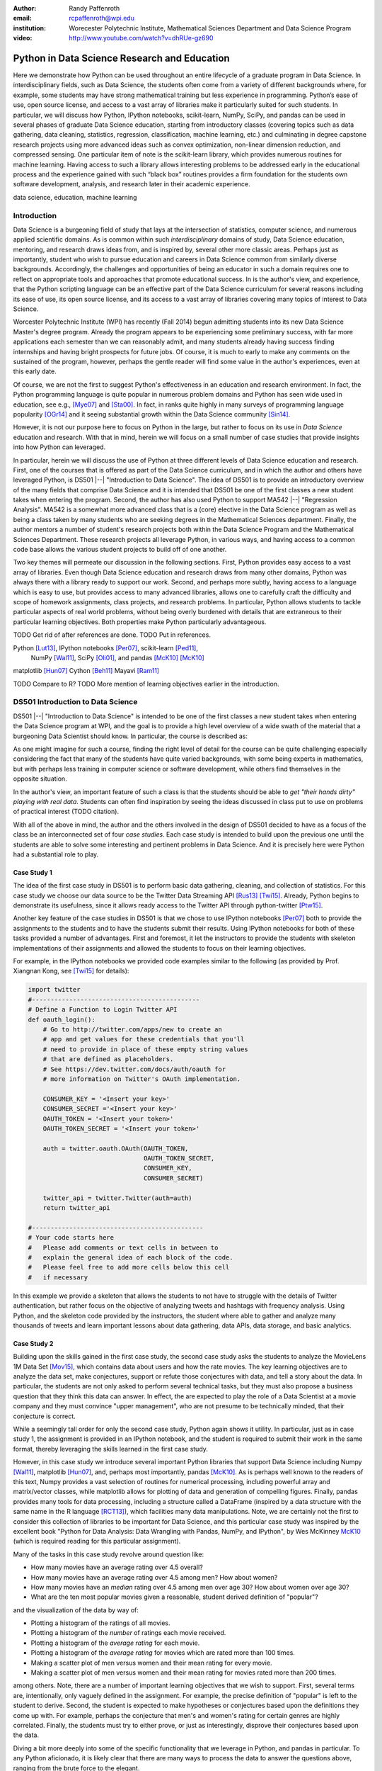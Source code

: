 :author: Randy Paffenroth
:email: rcpaffenroth@wpi.edu
:institution: Worecester Polytechnic Institute, Mathematical Sciences Department and Data Science Program

:video: http://www.youtube.com/watch?v=dhRUe-gz690

------------------------------------------------
Python in Data Science Research and Education
------------------------------------------------

.. class:: abstract

  Here we demonstrate how Python can be used throughout an entire
  lifecycle of a graduate program in Data Science.  In
  interdisciplinary fields, such as Data Science, the students often
  come from a variety of different backgrounds where, for example,
  some students may have strong mathematical training but less
  experience in programming.  Python’s ease of use, open source
  license, and access to a vast array of libraries make it
  particularly suited for such students.  In particular, we will
  discuss how Python, IPython notebooks, scikit-learn, NumPy, SciPy,
  and pandas can be used in several phases of graduate Data Science
  education, starting from introductory classes (covering topics such
  as data gathering, data cleaning, statistics, regression,
  classification, machine learning, etc.) and culminating in degree
  capstone research projects using more advanced ideas such as convex
  optimization, non-linear dimension reduction, and compressed
  sensing.  One particular item of note is the scikit-learn library,
  which provides numerous routines for machine learning.  Having
  access to such a library allows interesting problems to be addressed
  early in the educational process and the experience gained with such
  “black box” routines provides a firm foundation for the students own
  software development, analysis, and research later in their academic
  experience.  

.. class:: keywords

   data science, education, machine learning

Introduction
------------

Data Science is a burgeoning field of study that lays at the
intersection of statistics, computer science, and numerous applied
scientific domains.  As is common within such *interdisciplinary*
domains of study, Data Science education, mentoring, and research
draws ideas from, and is inspired by, several other more classic
areas.  Perhaps just as importantly, student who wish to pursue
education and careers in Data Science common from similarly diverse
backgrounds.  Accordingly, the challenges and opportunities of being
an educator in such a domain requires one to reflect on appropriate
tools and approaches that promote educational success.  In is the
author's view, and experience, that the Python scripting language can
be an effective part of the Data Science curriculum for several
reasons including its ease of use, its open source license, and its
access to a vast array of libraries covering many topics of interest
to Data Science.

Worcester Polytechnic Institute (WPI) has recently (Fall 2014) begun
admitting students into its new Data Science Master's degree program.
Already the program appears to be experiencing some preliminary
success, with far more applications each semester than we can
reasonably admit, and many students already having success finding
internships and having bright prospects for future jobs.  Of course,
it is much to early to make any comments on the sustained of the
program, however, perhaps the gentle reader will find some value in
the author's experiences, even at this early date.

Of course, we are not the first to suggest Python's effectiveness in
an education and research environment.  In fact, the Python
programming language is quite popular in numerous problem domains and
Python has seen wide used in education, see e.g., [Mye07]_ and
[Sta00]_.  In fact, in ranks quite highly in many surveys of
programming language popularity [OGr14]_
and it seeing substantial growth within the Data Science community
[Sin14]_.

However, it is not our purpose here to focus on Python
in the large, but rather to focus on its use in *Data Science*
education and research.  With that in mind, herein we will focus on a
small number of case studies that provide insights into how Python can 
leveraged.   

In particular, herein we will discuss the use of Python at three
different levels of Data Science education and research.  First, one
of the courses that is offered as part of the Data Science curriculum,
and in which the author and others have leveraged Python, is DS501
|--| "Introduction to Data Science".  The idea of DS501 is to provide
an introductory overview of the many fields that comprise Data Science
and it is intended that DS501 be one of the first classes a new
student takes when entering the program.  Second, the author has also
used Python to support MA542 |--| "Regression Analysis".  MA542 is a
somewhat more advanced class that is a (core) elective in the Data
Science program as well as being a class taken by many students who
are seeking degrees in the Mathematical Sciences department.  Finally,
the author mentors a number of student's research projects both within
the Data Science Program and the Mathematical Sciences Department.
These research projects all leverage Python, in various ways,
and having access to a common code base allows the various student
projects to build off of one another.

Two key themes will permeate our discussion in the following sections.
First, Python provides easy access to a vast array of libraries.  Even
though Data Science education and research draws from many other
domains, Python was always there with a library ready to support our
work.  Second, and perhaps more subtly, having access to a language
which is easy to use, but provides access to many advanced libraries,
allows one to carefully craft the difficulty and scope of homework
assignments, class projects, and research problems.  In particular,
Python allows students to tackle particular aspects of real world
problems, without being overly burdened with details that are
extraneous to their particular learning objectives.  Both properties make
Python particularly advantageous.

TODO Get rid of after references are done.
TODO Put in references.

Python [Lut13]_, IPython notebooks [Per07]_, scikit-learn [Ped11]_,
  NumPy [Wal11]_, SciPy [Oli01]_, and pandas [McK10]_ [McK10]_

matplotlib [Hun07]_
Cython [Beh11]_
Mayavi [Ram11]_

TODO Compare to R?
TODO More mention of learning objectives earlier in the introduction.


DS501 Introduction to Data Science
----------------------------------

DS501 |--| "Introduction to Data Science" is intended to be one of the
first classes a new student takes when entering the Data Science
program at WPI, and the goal is to provide a high level overview of a
wide swath of the material that a burgeoning Data Scientist should know.
In particular, the course is described as:

.. raw:: latex  
 
  \begin{quotation} 

    This course provides an overview of Data Science, covering a broad
    selection of key challenges in and methodologies for working with
    big data. Topics to be covered include data collection,
    integration, management, modeling, analysis, visualization,
    prediction and informed decision making, as well as data security
    and data privacy. This introductory course is integrative across
    the core disciplines of Data Science, including databases, data
    warehousing, statistics, data mining, data visualization, high
    performance computing, cloud computing, and business
    intelligence. Professional skills, such as communication,
    presentation, and storytelling with data, will be
    fostered. Students will acquire a working knowledge of data
    science through hands-on projects and case studies in a variety of
    business, engineering, social sciences, or life sciences
    domains. Issues of ethics, leadership, and teamwork are
    highlighted. --
    {\footnotesize http://www.wpi.edu/academics/catalogs/grad/dscourses.html}

  \end{quotation}

As one might imagine for such a course, finding the right level of
detail for the course can be quite challenging especially considering
the fact that many of the students have quite varied backgrounds, with
some being experts in mathematics, but with perhaps less training in
computer science or software development, while others find themselves
in the opposite situation.  

In the author's view, an important feature of such a class is that the
students should be able to *get "their hands dirty" playing with real
data*.  Students can often find inspiration by seeing the ideas discussed
in class put to use on problems of practical interest (TODO citation).

With all of the above in mind, the author and the others involved in
the design of DS501 decided to have as a focus of the class be an
interconnected set of four *case studies*.  Each case study is
intended to build upon the previous one until the students are able to
solve some interesting and pertinent problems in Data Science.  And it
is precisely here were Python had a substantial role to play.

Case Study 1
~~~~~~~~~~~~

The idea of the first case study in DS501 is to perform basic data
gathering, cleaning, and collection of statistics.  For this case
study we choose our data source to be the Twitter Data Streaming API
[Rus13]_ [Twi15]_.  Already, Python begins to demonstrate its usefulness,
since it allows ready access to the Twitter API through python-twitter
[Ptw15]_.

Another key feature of the case studies in DS501 is that we chose to
use IPython notebooks [Per07]_ both to provide the assignments to the
students and to have the students submit their results.  Using IPython
notebooks for both of these tasks provided a number of advantages.
First and foremost, it let the instructors to provide the students
with skeleton implementations of their assignments and allowed the 
students to focus on their learning objectives.  

For example, in the IPython notebooks we provided code examples
similar to the following (as provided by Prof. Xiangnan Kong,
see [Twi15]_ for details):

.. code-block:: python

   import twitter
   #---------------------------------------------
   # Define a Function to Login Twitter API
   def oauth_login():
       # Go to http://twitter.com/apps/new to create an 
       # app and get values for these credentials that you'll 
       # need to provide in place of these empty string values 
       # that are defined as placeholders.  
       # See https://dev.twitter.com/docs/auth/oauth for 
       # more information on Twitter's OAuth implementation.
    
       CONSUMER_KEY = '<Insert your key>'
       CONSUMER_SECRET ='<Insert your key>'
       OAUTH_TOKEN = '<Insert your token>'
       OAUTH_TOKEN_SECRET = '<Insert your token>'
    
       auth = twitter.oauth.OAuth(OAUTH_TOKEN, 
		                  OAUTH_TOKEN_SECRET,
                                  CONSUMER_KEY, 
                                  CONSUMER_SECRET)
    
       twitter_api = twitter.Twitter(auth=auth)
       return twitter_api

   #----------------------------------------------
   # Your code starts here
   #   Please add comments or text cells in between to 
   #   explain the general idea of each block of the code.
   #   Please feel free to add more cells below this cell 
   #   if necessary

In this example we provide a skeleton that allows the students to not
have to struggle with the details of Twitter authentication, but
rather focus on the objective of analyzing tweets and hashtags with
frequency analysis.  Using Python, and the skeleton code provided by
the instructors, the student where able to gather and analyze many
thousands of tweets and learn important lessons about data gathering,
data APIs, data storage, and basic analytics.

Case Study 2
~~~~~~~~~~~~

Building upon the skills gained in the first case study, the second
case study asks the students to analyze the MovieLens 1M Data Set
[Mov15]_, which contains data about users
and how the rate movies.  The key learning objectives are to analyze
the data set, make conjectures, support or refute those conjectures
with data, and tell a story about the data.  In particular, the
students are not only asked to perform several technical tasks, but
they must also propose a business question that they think this data
can answer.  In effect, the are expected to play the role of a Data
Scientist at a movie company and they must convince "upper
management", who are not presume to be technically minded, that their
conjecture is correct.
    
While a seemingly tall order for only the second case study, Python
again shows it utility.  In particular, just as in case study 1, the 
assignment is provided in an IPython notebook, and the student is required
to submit their work in the same format, thereby leveraging the skills
learned in the first case study.

However, in this case study we introduce several important Python
libraries that support Data Science including Numpy [Wal11]_,
matplotlib [Hun07]_, and, perhaps most importantly, pandas [McK10]_.
As is perhaps well known to the readers of this text, Numpy provides a
vast selection of routines for numerical processing, including
powerful array and matrix/vector classes, while matplotlib allows for
plotting of data and generation of compelling figures.  Finally,
pandas provides many tools for data processing, including a structure
called a DataFrame (inspired by a data structure with the same name in
the R language [RCT13]_), which facilities many data manipulations.  Note,
we are certainly not the first to consider this collection of
libraries to be important for Data Science, and this particular case
study was inspired by the excellent book "Python for Data Analysis:
Data Wrangling with Pandas, NumPy, and IPython", by Wes McKinney
McK10_ (which is required reading for this particular assignment).

Many of the tasks in this case study revolve around question like:

* How many movies have an average rating over 4.5 overall?
* How many movies have an average rating over 4.5 among men?  How
  about women?
* How many movies have an *median* rating over 4.5 among men over age
  30?  How about women over age 30?
* What are the ten most popular movies given a reasonable, student 
  derived definition of "popular"?

and the visualization of the data by way of:

* Plotting a histogram of the ratings of all movies.
* Plotting a histogram of the *number* of ratings each movie received.
* Plotting a histogram of the *average rating* for each movie.
* Plotting a histogram of the *average rating* for movies which are rated
  more than 100 times.
* Making a scatter plot of men versus women and their mean rating for
  every movie.
* Making a scatter plot of men versus women and their mean rating for
  movies rated more than 200 times.

among others.  Note, there are a number of important learning
objectives that we wish to support.  First, several terms are,
intentionally, only vaguely defined in the assignment.  For example,
the precise definition of "popular" is left to the student to derive.
Second, the student is expected to make hypotheses or conjectures
based upon the definitions they come up with.  For example, perhaps
the conjecture that men's and women's rating for certain genres are
highly correlated.  Finally, the students must try to either prove, or
just as interestingly, disprove their conjectures based upon the data.

Diving a bit more deeply into some of the specific functionality that
we leverage in Python, and pandas in particular.  To any Python
aficionado, it is likely clear that there are many ways to process the
data to answer the questions above, ranging from the brute force to
the elegant.  

To start, the MovieLens 1M Data Set itself is actually provided in
three different files.  First is a file containing the information
regarding individual users, indexed by a unique *user_id*.  Second is
a file containing the information regarding each movie, indexed by a
unique *movie_id*.  Finally, and perhaps most importantly, is a file
which contains ratings (and time stamps) indexed by a pair of
*user_id* and *movie_id*.

Already we can perceive a thorny issue.  Clearly, the questions of
interest can only be answered by appropriate cross referencing between
these three files.  For example, all three files must be referenced to
answer a question an seemingly straight forward as "how many action
movies do men rate higher than 4?"  While perhaps not too troublesome
for students who are adept programmers, the cross referencing between
the files presents an unnecessary impediment to less proficient
students that does not support the learning goals for this assignment.

Of course, a straight forward answer would be for the instructors to
preprocess the data appropriately.  However, using the power of Python 
one can easily arm the students with a general tool, while at the same 
time avoiding unnecessary hurdles.  In particular, the pandas provides
a merge function [PMe15]_ that provides exactly the required functionality
in a quite general framework.  In particular, one can use the code
below to easily merge the three data files into a single DataFrame.

.. code-block:: python

   import pandas as pd
   #---------------------------------------------

   # Read in the user data into a DataFrame
   unames = ['user_id', 'gender', 'age', 'occupation', 'zip']
   users = pd.read_table('ml-1m/users.dat', sep='::', header=None,
   names=unames)

   # Read in the rating data into a DataFrame
   rnames = ['user_id', 'movie_id', 'rating', 'timestamp']
   ratings = pd.read_table('ml-1m/ratings.dat', sep='::', header=None,
   names=rnames)

   # Read in the movie data into a Data Frame
   mnames = ['movie_id', 'title', 'genres']
   movies = pd.read_table('ml-1m/movies.dat', sep='::', header=None,
   names=mnames)

   # Merge all the data into one DataFrame
   data = pd.merge(pd.merge(ratings, users), movies)

Of course, even once the data files have been merged, there are many
places where a student might be lead astray.  Fortunately, pandas
provides another tool which allows for elegant and compact code,
namely the *pivot-table*.  For example, one can imagine writing
complicated loops and conditionals to perform the task of printing
out all movies that have a median rating of 5 by men or women.
However, using pivot-tables, such a question can be answered with
just three lines of code.

.. code-block:: python

   # Create a pivot table to aggregate the data
   mean_ratings = data[data['age'] > 30].pivot_table(values='rating', 
                                                     rows='title', 
                                                     cols='gender', 
                                                     aggfunc='median')
   # Only print out movies with at least one rating
   print (mean_ratings[mean_ratings['M'].notnull()].sort('M',
     ascending=False)['M'] > 4.5).nonzero()
   print (mean_ratings[mean_ratings['F'].notnull()].sort('F',
     ascending=False)['F'] > 4.5).nonzero()

Of course, one might be tempted to argue that having students develop
their own code, rather than leveraging such *black box* routines leads
to a deeper learning experience.  While we certainly appreciate this
point of view, we wish to emphasize that the class in question is a
introductory Data Science class, and not a programming or data
structure class.  Accordingly, using Python, and the powerful features
of libraries such as Pandas, allows us to focus on the Data Science
learning goals, while at the same time allowing the students to
utilize large scale, real world, and sometimes messy data sources.
This theme of using Python to allow for focused learning goals, using
real world data, is a key message our this text.


Case Study 3
~~~~~~~~~~~~

The third case study is substantially more challenging than the second
case study, but builds on the foundations already laid down.  While
case study focused on analyzing *numerical* movie reviews, case study
three focuses on detecting positive and negative reviews from raw text
using natural language processing.

In particular, is case study three the class turns it attention to the
Movie Review Data v2.0 from the
http://www.cs.cornell.edu/people/pabo/movie-review-data.  This data
set contains written reviews of movies divided into positive and
negative reviews, and the goal is to learn how to automatically detect
which are which.

Of course, tackling such problems is well known to be difficult, and
there are many open research problems in this domain.  On the other
hand, such problems are clearly of importance in many domains, and it
is not at all difficult to get students interested in solving them.
The question remains, how can students in their very first Data
Science class be expected to approach such difficult and important
problems, and still be able to make meaningful progress?  Of course,
the answer is, again, Python.

In particular, we base this case study on the excellent scikit-learn
scikit-learn [Ped11]_ Python library.  The scikit-learn provides easy
to use and efficient tools for data analysis.  Most importantly, it
provides routines for many important Data Science concepts such as
machine learning and cross validation.  In fact, this case study is
inspired by the scikit-learn tutorial "Working With Text Data" which
can be found at
http://scikit-learn.org/stable/tutorial/text_analytics/working_with_text_data.html.

Following our theme of leveraging Python to quickly get to interesting
Data Science, the students in case study 3 are encouraged to start their
work based upon various examples provided in the scikit-learn library.
In particular, the students leverage the files:

* doc/tutorial/text_analytics/skeletons/exercise_02_sentiment.py
* doc/tutorial/text_analytics/solutions/exercise_02_sentiment.py

For DS501 there are two key learning goals for this case study.
First, the students need to derive *features* from the raw text that
they feel would be useful in predicting positive and negative
sentiments.  Second, they must make predictions by processing these
features using a variety of supervised machine learning algorithms.

Classically, rather than attempting to do machine learning on raw
text, Data Science practitioners will first process the raw text to
derive features for downstream processing.  A detailed description of
text feature generation is beyond the scope of the current text (the
interested reader may see [Raj11]_, and references therein, for more
details).  However, Python and scikit-learn [Ped11]_ provide the exact
functionality required by the students by way of the TfidVectorizer
class which implements the term frequency–inverse document frequency
(TF-IDF) statistic [Raj11]_.  For our purposes we merely observe that
there are several parameters that the student can explore to get a
fell for feature generation including *min_df* and *max_df* parameters
(which control thresholds on document frequencies) and ngram_range
(which controls how many words are conglomerated into a single token).
Experimenting with these parameters provide many important insights
for the, not the least of which is that large values of ngram_range
may take a long time to run.

Now, given a collection of reviews, each represented by a set of
features, sometimes called *predictors*, one can imagine many
interesting problems.  For example, a classic problem in machine
learning involves using a set of reviews which have appropriate labels
(in this case positive or negative) to *predict* labels of other
reviews which do not already have labels.  This process is called
*supervised* machine learning.  The idea is that the labeled data is
used to *supervise* the training of a algorithm which, after training,
can effectively compute labels just from the raw features.  Again,
supervised machine learning is a vast subject, and space does not
allow use treat the subject even at the more superficial level here
(the interested read may see [Fri01]_ [Jam13]_ [Bis06]_, and
references therein, for more details).  However, we will now that
scikit-learn provides functions and classes for many standard
algorithms, allowing the students to become familiar with important
machine learning and Data Science concepts, without being burdened
with too many prerequisites.  For example, sci-kit learn provides
access to classic and powerful algorithms such as K-nearest neighbors,
support vector classifiers, and principal component analysis [Fri01]_
[Jam13]_ [Bis06]_.

Using such routines, several important learning objectives can be
supported, such as error estimation, by way of techniques such as
cross-validation and confusion matrices.  In fact, one particularly
effective learning experience revolved around the following challenge.
Using their favorite technique, can the student find a two dimensional
plot of the data where the positive and negative reviews are
separated.  While easy to state, actually solving the problem is
exceptionally difficult, and the instructors admit that they are not
in possession of an actual solution.  This is many students first 
time attempting to tackle a problem for which the answer is not
known FIXME Say better.

Case Study 4
~~~~~~~~~~~~

The final case study, and in some sense the capstone of the class
revolves around the Yelp Dataset Challenge
http://www.yelp.com/dataset_challenge.  This case study involves a
large data set with approximately 42,153 business, 252,898 users, and
1,125,458 reviews in Phoenix, Las Vegas, Madison, Waterloo and
Edinburgh.

Again, building off of the previous case studies, the students are
expected to process the data, generate statistics, process reviews
using TfidVectorizer, etc.  However, for this case study the students
are expected to process the data using MapReduce [Dea08]_.  As is well
known in many circles, MapReduce is a programming model (with various
implementations) for distributed processing of large scale data
sets. Distributed processing models, and MapReduce in particular, are
essentional elements of modern Data Science and we woul have felt remiss
if students in a class such as DS501 were not able to experience,
at least at some level, the beauty and power of such methods.

Fortunately, and we fear that we are repeating ourselves, Python
provides precisely the functionality we required.  In particular,
there are several MapReduce interfaces for Python, and we choose to
use the mrjob package [MrJ15]_.  This
package is especially useful in a classroom environment since it can
be used locally on a single computer (for testing) and in a cluster
environment.

Introductory Data Science: Final Thoughts
~~~~~~~~~~~~~~~~~~~~~~~~~~~~~~~~~~~~~~~~~

Of course, Python is not the only choice for an Introductory Data
Science course.  For example, the programming language R [RCT13]_ is also
a popoular choice which the author has also used it successfully in
the Data Science curriculum.  In particular, R offers much, if not
all, of the functionality mentioned above, including interfaces to
MapReduce [Usu14]_.  Accordingly, the choice
of language for such a class may be considered a matter of taste

However, there is mounting evidence of Python's growing popularity
within the Data Science community [Sin14]_ and the development
community at large [OGr14]_.  Perhaps, if we may be forgiven a small
measure of Python bias, then perhaps we will merely emphasize that
Python's popularity cuts across many problem domains.  For example,
the authors are not aware of any web servers currently being developed
in R [#]_, nor many other domains in which Python has made inroads.
The fact that Python is as generally applicable as it is, while still
perhaps being just as popular as R for Data Science, it a testement to
its advantages.

.. [#] We would be remiss not to at least mention the quite beautiful
       R web application framework Shiny [Shi14]_.  However, we believe
       our point still stands.

MA542 Regression Analysis
-------------------------

Leaving aside introductory classes, we now make brief mention of
Python's usefulness in more advanced classes.  In particular, the
author recently taught a Regression Analysis [Kut04]_ class for the first time
with all of the development in the class being Python focused.
Regression Analysis is a more advanced class with a greater
concentration of students who take the class being mathematically
focused.  In addition, many students were first time Python users,
with the majority of the exceptions being Data Science students who 
had taken Introduction to Data Science previously.

Just as in Introduction to Data Science, Numpy [Wal11]_, matplotlib
[Hun07]_, and pandas [McK10]_ provided almost all of the functionality
the students required for the learning objectives in the class.  In
fact, one of the challenges in this class was that Python perhaps does
*too good* of a job providing functionality to the students.

In partiuclar, Python provides so many libraries that, for example,
many of the computationally oriented homework questions are trivially
answerable if the students look hard enough.  Accordingly, as an
instructore, one needs to be careful that the ground rules are set
correctly so that the learning objectives are achieved.  For example,
if the learning obective is for the student to understand the details
of a particular mathematical concept, say the *normal equations*,
rather than just a numerical procesdure, such as *linear regression*
on a particular dataset, then the expectations for the assignment need
to be carefully delinated.  

Note, on the positive side, the instructor can use Python and its vast
array of libraries to carefully control the difficulty and scope of
assignements.  Even better, since Python is quite easy to learn [Lut13]_
we are able to focus on the mathematics and not have the language get
in the way.

Accordingly, to maintain the integrity of the learning objecitves, a
tactic usde by the authors was to carefully delinate what parts of the
assignement are allow to be Python "black boxes" and which parts must
be hand coded.  In addition, we require the students to hand in their
Python code, even though the code itself is *not* graded.  The
learning objectives of the class are mathematical, and not
programming.  Accordingly, the quality of the implementations is not a
focus.  However, having access to the code allows the instructor to
insure that the desired learning objectives are being met.

As one final note, one tactic that was quite successful was to
encourage the students to check their hand coded results against those
provided any black box routine they find.  It was quite useful for the
students in debugging their own implementations and understanding of
the mathematical concepts.  It was quite empowering for the students
when their answers would exactly match those of the black box.  They
then appreciated that they understood, in a deep way, what the
"professionals" were doing.


Student research projects and theses
------------------------------------

The author is proud to report that they have been using Python for
science research since 1997 [Paf99]_.  We perform research involving,
and mentor students in, several topics revolving around
semi-supervised and unsupervised machine learning applied to several
different domains, with a focus on cyber defense (see, for example,
[Paf13]_).  We will not burden the reader the details of our mathematical
research directions, but just observe that our work, and the work of
our students, draws from laundry list of ideas from mathematics,
statistics, and Data Science, including convex optimization [Boy04]_,
deep learning [Den14]_, graphical models [Lau96]_, and
scientific visalualization [War10]_.

For the current purpose, it is merely interesting to note that  
Python libraries are available for *all of these subjects*:

* Convex optimization: cvxopt [Dah06]_ , CVXPY [Dia14]_
* Deep learning: Theano [Ber11]_
* Graphical models:  libpgm [Kar14]_
* Scientific visualization: mayavi [Ram11]_

Accordingly, students who are train in classes such as DS501 and MA542 can 
everage that training to get a quick start on their research subjects.

We use all of these libraries in our work, where we are especially
interesed in large scale robust principle component analysis [Can11]_
[Paf13]_ and non-linear dimension reduction problems [Lee07]_, such as
shown in the figure below.  FIXME Lead into figure better.

.. figure:: WPI3D.png
   :align: center

   An example of a 3D visualization of a manifold using Mayavi.  In
   our work we attempt to detect the non-linear dependcies in such
   data, even when the data is noisy and unevenly distributed.

Beyond the mathematical research that Python supports, there are a
vast array of computational resources that are at the fingertips of
those well versed in Python.  For example, our research group is
interested in developing algorithms for modern distributed
supercomputers that leverage GPUs to accelerate computations.  Again,
Python displays its usefullness with the pycuda [Klo12]_ and mpi4py
[Dal08]_ libraries.

Conclusion
----------
It can be used at all levels, and each level builds on the previous one.
There is such a broad array of libraries available in Data Science (or 
whatever you want to call it) that students can focus on what is important
to them.

Acknowledgements
----------------
Xiangnan Kong and the Data Science faculty at WPI.

References
----------
.. cython
.. [Beh11] Stefan Behnel, Robert Bradshaw, Craig Citro, Lisandro
           Dalcin, Dag Sverre Seljebotn and Kurt Smith. *Cython: The
           Best of Both Worlds*, Computing in Science and Engineering,
           13, 31-39 (2011), DOI:10.1109/MCSE.2010.118 (publisher
           link)

.. [Ber11] Bergstra, James, et al. *Theano: Deep learning on gpus with python*. 
	   NIPS 2011, BigLearning Workshop, Granada, Spain. 2011.
	   http://deeplearning.net/software/theano/
	   [Online; accessed 2015-06-08].

.. [Bis06] Bishop, Christopher M. *Pattern recognition and machine learning*. 
	   Springer, 2006.

.. [Boy04] Boyd, Stephen, and Lieven Vandenberghe. *Convex optimization*. 
	   Cambridge university press, 2004.

.. [Can11] Candès, Emmanuel J., et al. *Robust principal component analysis?*. 
	   Journal of the ACM (JACM) 58.3 (2011): 11.

.. [Dah06] Dahl, Joachin, and Lieven Vandenberghe. 
	   *Cvxopt: A python package for convex optimization.* 
	   Proc. eur. conf. op. res. 2006.
	   http://cvxopt.org
	   [Online; accessed 2015-06-08].
	   
.. [Dal08] Dalcín, L., Paz, R., Storti, M., & D’Elía, J. (2008). *MPI
           for Python: Performance improvements and MPI-2
           extensions*. Journal of Parallel and Distributed Computing,
           68(5), 655-662.

.. [Dea08] Dean, Jeffrey, and Sanjay Ghemawat. *MapReduce: simplified 
	   data processing on large clusters*.
	   Communications of the ACM 51.1 (2008): 107-113.

.. [Den14] Deng, Li, and Dong Yu. *Deep learning: methods and applications*. 
	   Foundations and Trends in Signal Processing 7.3–4 (2014): 197-387.

.. [Dia14] Diamond, Steven, Eric Chu, and Stephen Boyd. 
	   *CVXPY: A Python-embedded modeling language for convex optimization*, 
	   version 0.2." (2014).
	   http://cvxpy.org
	   [Online; accessed 2015-06-08].

.. [Fri01] Friedman, Jerome, Trevor Hastie, and Robert Tibshirani. 
	   *The elements of statistical learning*. Vol. 1. Springer, 
	   Berlin: Springer series in statistics, 2001.

.. [Jam13] James, Gareth, et al. *An introduction to statistical learning*. 
	   New York: springer, 2013.

.. matplotlib
.. [Hun07] John D. Hunter. Matplotlib: A 2D Graphics Environment,
           Computing in Science & Engineering, 9, 90-95 (2007),
           DOI:10.1109/MCSE.2007.55 (publisher link)

.. [Kar14] Karkera, Kiran R. *Building Probabilistic Graphical Models with Python*. 
	   Packt Publishing Ltd, 2014.

.. [Klo12] Andreas Klöckner, Nicolas Pinto, Yunsup Lee, Bryan
	   Catanzaro, Paul Ivanov, Ahmed Fasih, *PyCUDA and PyOpenCL:
	   A scripting-based approach to GPU run-time code
	   generation*, Parallel Computing, Volume 38, Issue 3, March
	   2012, Pages 157-174.

.. [Kut04] Kutner, Michael H., Chris Nachtsheim, and John Neter. 
           *Applied linear regression models*. McGraw-Hill/Irwin, 2004.

.. [Lau96] Lauritzen, Steffen L. *Graphical models*. Oxford University Press, 1996.

.. [Lee07] Lee, John A., and Michel Verleysen. *Nonlinear dimensionality reduction*. 
	   Springer Science & Business Media, 2007.

.. python
.. [Lut13] Lutz, Mark. *Programming python*. 5th edition, O'Reilly
           Media, Inc., 2010.

.. [McK12] McKinney, Wes. *Python for data analysis: Data wrangling 
	   with Pandas, NumPy, and IPython* .O'Reilly Media, Inc., 2012.

.. pandas
.. [McK10] Wes McKinney. Data Structures for Statistical Computing in
           Python, Proceedings of the 9th Python in Science
           Conference, 51-56 (2010) (publisher link)

.. [PMe15] *Merge, join, and concatenate* 
	   (2015), http://pandas.pydata.org/pandas-docs/stable/merging.html
	   [Online; accessed 2015-06-08].

.. scientific computing in python
.. [Mil11] K. Jarrod Millman and Michael Aivazis. Python for
           Scientists and Engineers, Computing in Science &
           Engineering, 13, 9-12 (2011), DOI:10.1109/MCSE.2011.36

.. [Mov15] *MovieLens* 
	   (2015), http://grouplens.org/datasets/movielens/
	   [Online; accessed 2015-06-08].

.. [MrJ15] *mrjob* 
	   (2015), https://pythonhosted.org/mrjob/
	   [Online; accessed 2015-06-08].

.. python for education
.. [Mye07] Myers, Christopher R., and James P. Sethna. *Python for
	   education: Computational methods for nonlinear systems.*
	   Computing in Science & Engineering 9.3 (2007): 75-79.

.. [OGr14] O'Grady, Stephen. *The RedMonk Programming Language Rankings: January 2014* 
	   (2014), http://redmonk.com/sogrady/2014/01/22/language-rankings-1-14/
	   [Online; accessed 2015-06-08].

.. scipy
.. [Oli01] Jones E, Oliphant E, Peterson P, et al. *SciPy: Open Source
           Scientific Tools for Python*, 2001-, http://www.scipy.org/
           [Online; accessed 2015-05-31].

.. scientific computing in python
.. [Oli07] Travis E. Oliphant. *Python for Scientific Computing*,
           Computing in Science & Engineering, 9, 10-20 (2007),
           DOI:10.1109/MCSE.2007.58

.. [Paf99] Paffenroth, Randy C. *VBM and MCCC: Packages for objected 
	   oriented visualization and computation of bifurcation 
	   manifolds.* Object Oriented Methods for Interoperable 
	   Scientific and Engineering Computing: Proceedings of the 
	   1998 SIAM Workshop. Vol. 99. SIAM, 1999.

.. [Paf13] Paffenroth, R., Du Toit, P., Nong, R., Scharf, L.,
	   Jayasumana, A. P., and Bandara, V. (2013). *Space-time
	   signal processing for distributed pattern detection in
	   sensor networks*. Selected Topics in Signal Processing,
	   IEEE Journal of, 7(1), 38-49.  Chicago

.. sklearn
.. [Ped11] Fabian Pedregosa, Gaël Varoquaux, Alexandre Gramfort,
           Vincent Michel, Bertrand Thirion, Olivier Grisel, Mathieu
           Blondel, Peter Prettenhofer, Ron Weiss, Vincent Dubourg,
           Jake Vanderplas, Alexandre Passos, David Cournapeau,
           Matthieu Brucher, Matthieu Perrot, Édouard
           Duchesnay. Scikit-learn: Machine Learning in Python,
           Journal of Machine Learning Research, 12, 2825-2830 (2011)

.. ipython
.. [Per07] Fernando Pérez and Brian E. Granger. IPython: A System for
           Interactive Scientific Computing, Computing in Science &
           Engineering, 9, 21-29 (2007), DOI:10.1109/MCSE.2007.53

.. [Ptw15] *Python Twitter* 
	   (2015), https://code.google.com/p/python-twitter/
	   [Online; accessed 2015-06-08].

.. [Raj11]  Rajaraman, Anand and Jeffrey David Ullman. *Data Mining*, 
	   Mining of Massive Datasets. 
	   1st ed. Cambridge: Cambridge University Press, 2011. pp. 1-17. 
	   Cambridge Books Online. 
	   http://dx.doi.org/10.1017/CBO9781139058452.002
	   [Online; accessed 2015-06-08].

.. mayavi
.. [Ram11] Ramachandran, P. and Varoquaux, G., *Mayavi: 3D
           Visualization of Scientific Data* IEEE Computing in Science
           & Engineering, 13 (2), pp. 40-51 (2011)

.. [RCT13] R Core Team (2013). R: A language and environment for statistical
	   computing. R Foundation for Statistical Computing, Vienna, Austria.
	   http://www.R-project.org/.

.. [Rus13] Russell, Matthew A. *Mining the Social Web: Data Mining Facebook, 
	   Twitter, LinkedIn, Google+, GitHub, and More*. O'Reilly Media, Inc., 2013.

.. [Shi14] RStudio, Inc. *shiny:  Easy web applications in R* (2014), 
	   http://shiny.rstudio.com
	   [Online; accessed 2015-06-08].

.. [Sin14] Singh, Harpreet. *Is Python Becoming the King of the Data Science Forest?* 
	   (2014), http://www.experfy.com/blog/python-data-science/
	   [Online; accessed 2015-06-08].

.. education
.. [Sta00] Stajano, Frank. *Python in education: Raising a generation
	   of native speakers.* Proceedings of 8th International
	   Python Conference. 2000.

.. [Twi15] *The Streaming APIs Overview* (2015), 
	   https://dev.twitter.com/streaming/overview 
	   [Online; accessed 2015-06-08].

.. [Usu14] Usuelli, Michele. *An Example of MapReduce with rmr2* (2014), 
	   http://www.milanor.net/blog/?p=853
	   [Online; accessed 2015-06-08].

.. numpy and scipy
.. [Wal11] Stéfan van der Walt, S. Chris Colbert and Gaël
           Varoquaux. The NumPy Array: A Structure for Efficient
           Numerical Computation, Computing in Science & Engineering,
           13, 22-30 (2011), DOI:10.1109/MCSE.2011.37

.. [War10] Ward, Matthew, Georges Grinstein, and Daniel Keim. 
	   *Interactive Data Visualization: Foundations, Techniques, and Applications*, 
	   AK Peters, Ltd., Natick, MA (2010).

